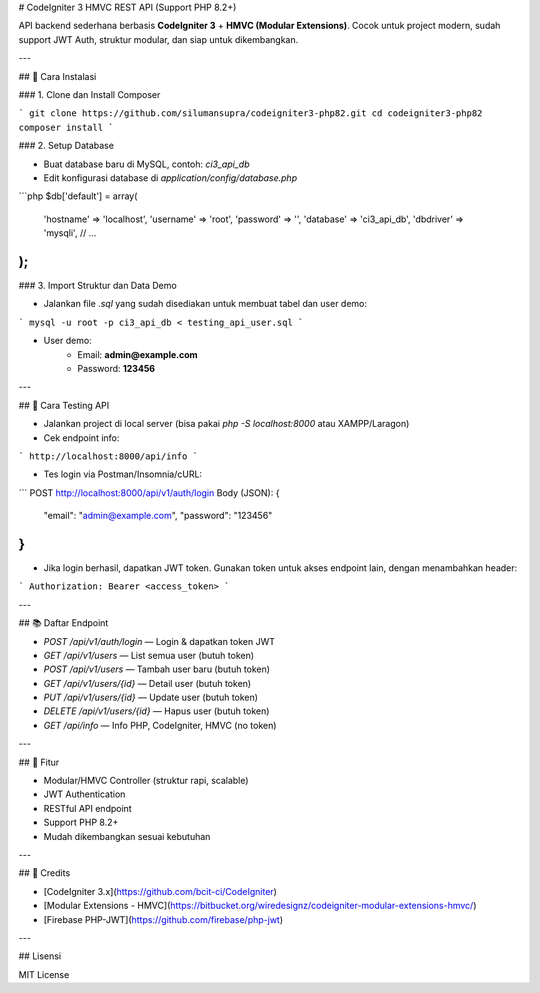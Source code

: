 # CodeIgniter 3 HMVC REST API (Support PHP 8.2+)

API backend sederhana berbasis **CodeIgniter 3** + **HMVC (Modular Extensions)**.
Cocok untuk project modern, sudah support JWT Auth, struktur modular, dan siap untuk dikembangkan.

---

## 💾 Cara Instalasi

### 1. Clone dan Install Composer

```
git clone https://github.com/silumansupra/codeigniter3-php82.git
cd codeigniter3-php82
composer install
```

### 2. Setup Database

- Buat database baru di MySQL, contoh: `ci3_api_db`
- Edit konfigurasi database di `application/config/database.php`

```php
$db['default'] = array(
    'hostname' => 'localhost',
    'username' => 'root',
    'password' => '',
    'database' => 'ci3_api_db',
    'dbdriver' => 'mysqli',
    // ...
);
```

### 3. Import Struktur dan Data Demo

- Jalankan file `.sql` yang sudah disediakan untuk membuat tabel dan user demo:

```
mysql -u root -p ci3_api_db < testing_api_user.sql
```

- User demo:
    - Email: **admin@example.com**
    - Password: **123456**

---

## 🚀 Cara Testing API

- Jalankan project di local server (bisa pakai `php -S localhost:8000` atau XAMPP/Laragon)
- Cek endpoint info:

```
http://localhost:8000/api/info
```

- Tes login via Postman/Insomnia/cURL:

```
POST http://localhost:8000/api/v1/auth/login
Body (JSON):
{
  "email": "admin@example.com",
  "password": "123456"
}
```

- Jika login berhasil, dapatkan JWT token.
  Gunakan token untuk akses endpoint lain, dengan menambahkan header:

```
Authorization: Bearer <access_token>
```

---

## 📚 Daftar Endpoint

- `POST /api/v1/auth/login` — Login & dapatkan token JWT
- `GET /api/v1/users` — List semua user (butuh token)
- `POST /api/v1/users` — Tambah user baru (butuh token)
- `GET /api/v1/users/{id}` — Detail user (butuh token)
- `PUT /api/v1/users/{id}` — Update user (butuh token)
- `DELETE /api/v1/users/{id}` — Hapus user (butuh token)
- `GET /api/info` — Info PHP, CodeIgniter, HMVC (no token)

---

## 🧩 Fitur

- Modular/HMVC Controller (struktur rapi, scalable)
- JWT Authentication
- RESTful API endpoint
- Support PHP 8.2+
- Mudah dikembangkan sesuai kebutuhan

---

## 🙏 Credits

- [CodeIgniter 3.x](https://github.com/bcit-ci/CodeIgniter)
- [Modular Extensions - HMVC](https://bitbucket.org/wiredesignz/codeigniter-modular-extensions-hmvc/)
- [Firebase PHP-JWT](https://github.com/firebase/php-jwt)

---

## Lisensi

MIT License

